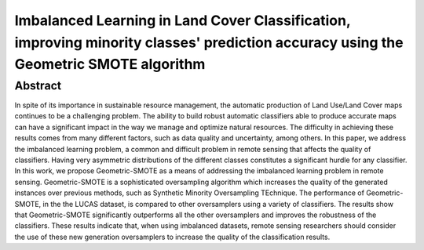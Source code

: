 =====================================================================================================================================
Imbalanced Learning in Land Cover Classification, improving minority classes' prediction accuracy using the Geometric SMOTE algorithm
=====================================================================================================================================

Abstract
========

In spite of its importance in sustainable resource management, the automatic
production of Land Use/Land Cover maps continues to be a challenging problem.
The ability to build robust automatic classifiers able to produce accurate maps
can have a significant impact in the way we manage and optimize natural
resources. The difficulty in achieving these results comes from many different
factors, such as data quality and uncertainty, among others. In this paper, we
address the imbalanced learning problem, a common and difficult problem in
remote sensing that affects the quality of classifiers. Having very asymmetric
distributions of the different classes constitutes a significant hurdle for any
classifier. In this work, we propose Geometric-SMOTE as a means of addressing
the imbalanced learning problem in remote sensing. Geometric-SMOTE is a
sophisticated oversampling algorithm which increases the quality of the
generated instances over previous methods, such as Synthetic Minority
Oversampling TEchnique. The performance of Geometric-SMOTE, in the the LUCAS
dataset, is compared to other oversamplers using a variety of classifiers. The
results show that Geometric-SMOTE significantly outperforms all the other
oversamplers and improves the robustness of the classifiers. These results
indicate that, when using imbalanced datasets, remote sensing researchers should
consider the use of these new generation oversamplers to increase the quality of
the classification results.

